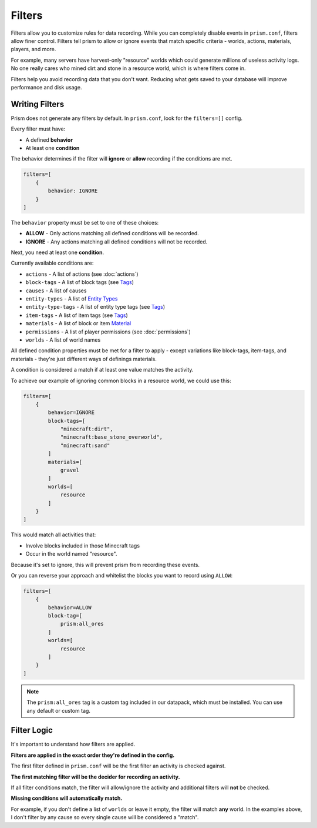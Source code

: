 Filters
=======

Filters allow you to customize rules for data recording. While you can completely disable events in ``prism.conf``, filters allow finer control. Filters tell prism to allow or ignore events that match specific criteria - worlds, actions, materials, players, and more.

For example, many servers have harvest-only "resource" worlds which could generate millions of useless activity logs. No one really cares who mined dirt and stone in a resource world, which is where filters come in.

Filters help you avoid recording data that you don't want. Reducing what gets saved to your database will improve performance and disk usage.

.. _writing:

Writing Filters
---------------

Prism does not generate any filters by default. In ``prism.conf``, look for the ``filters=[]`` config.

Every filter must have:

* A defined **behavior**
* At least one **condition**

The behavior determines if the filter will **ignore** or **allow** recording if the conditions are met.

.. code-block:: hocon

    filters=[
        {
            behavior: IGNORE
        }
    ]

The ``behavior`` property must be set to one of these choices:

* **ALLOW** - Only actions matching all defined conditions will be recorded.
* **IGNORE** - Any actions matching all defined conditions will not be recorded.

Next, you need at least one **condition**.

Currently available conditions are:

* ``actions`` - A list of actions (see :doc:`actions`)
* ``block-tags`` - A list of block tags (see `Tags <https://minecraft.wiki/w/Tag>`_)
* ``causes`` - A list of causes
* ``entity-types`` - A list of `Entity Types <https://hub.spigotmc.org/javadocs/bukkit/org/bukkit/entity/EntityType.html>`_
* ``entity-type-tags`` - A list of entity type tags (see `Tags <https://minecraft.wiki/w/Tag>`_)
* ``item-tags`` - A list of item tags (see `Tags <https://minecraft.wiki/w/Tag>`_)
* ``materials`` - A list of block or item `Material <https://hub.spigotmc.org/javadocs/bukkit/org/bukkit/Material.html>`_
* ``permissions`` - A list of player permissions (see :doc:`permissions`)
* ``worlds`` - A list of world names

All defined condition properties must be met for a filter to apply - except variations like block-tags, item-tags, and materials - they're just different ways of definings materials.

A condition is considered a match if at least one value matches the activity.

To achieve our example of ignoring common blocks in a resource world, we could use this:

.. code-block:: hocon

    filters=[
        {
            behavior=IGNORE
            block-tags=[
                "minecraft:dirt",
                "minecraft:base_stone_overworld",
                "minecraft:sand"
            ]
            materials=[
                gravel
            ]
            worlds=[
                resource
            ]
        }
    ]

This would match all activities that:

* Involve blocks included in those Minecraft tags
* Occur in the world named "resource". 

Because it's set to ignore, this will prevent prism from recording these events. 

Or you can reverse your approach and whitelist the blocks you want to record using ``ALLOW``:

.. code-block:: hocon

    filters=[
        {
            behavior=ALLOW
            block-tag=[
                prism:all_ores
            ]
            worlds=[
                resource
            ]
        }
    ]

.. note::

   The ``prism:all_ores`` tag is a custom tag included in our datapack, which must be installed. You can use any default or custom tag.

.. _logic:

Filter Logic
------------

It's important to understand how filters are applied.

**Filters are applied in the exact order they're defined in the config.**

The first filter defined in ``prism.conf`` will be the first filter an activity is checked against.

**The first matching filter will be the decider for recording an activity.**

If all filter conditions match, the filter will allow/ignore the activity and additional filters will **not** be checked.

**Missing conditions will automatically match.**

For example, if you don't define a list of ``worlds`` or leave it empty, the filter will match **any** world. In the examples above, I don't filter by any cause so every single cause will be considered a "match".
